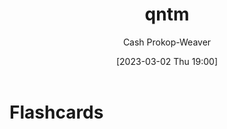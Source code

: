 :PROPERTIES:
:ID:       0ccb6491-228d-46a0-83e5-0b21059a2c81
:LAST_MODIFIED: [2023-09-06 Wed 08:04]
:END:
#+title: qntm
#+hugo_custom_front_matter: :slug "0ccb6491-228d-46a0-83e5-0b21059a2c81"
#+author: Cash Prokop-Weaver
#+date: [2023-03-02 Thu 19:00]
#+filetags: :person:
* Flashcards
